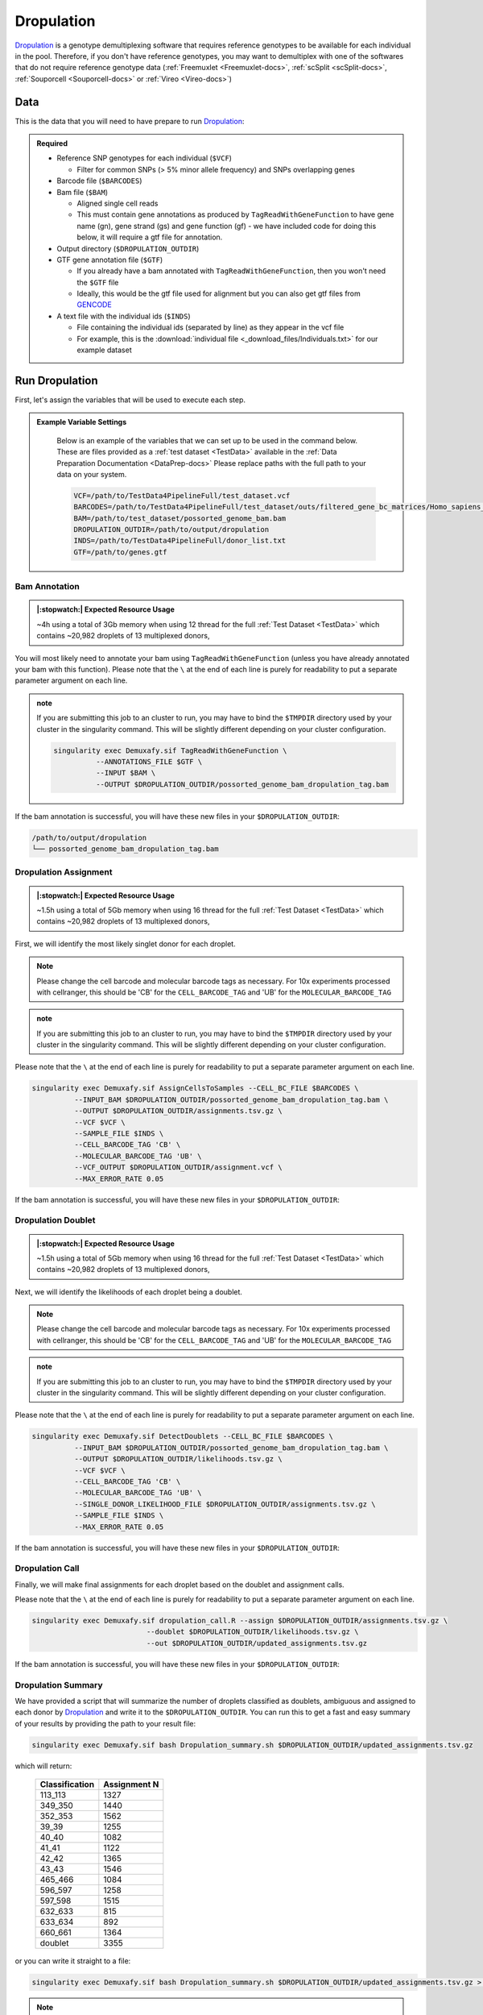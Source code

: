 .. _Dropulation-docs:


Dropulation
===========================

.. _Dropulation: https://github.com/broadinstitute/Drop-seq/blob/master/doc/Census-seq_Computational_Protcools.pdf
.. _preprint: https://www.biorxiv.org/content/10.1101/2022.03.07.483367v1
.. _GENCODE: https://www.gencodegenes.org/human/



Dropulation_ is a genotype demultiplexing software that requires reference genotypes to be available for each individual in the pool. 
Therefore, if you don't have reference genotypes, you may want to demultiplex with one of the softwares that do not require reference genotype data
(:ref:`Freemuxlet <Freemuxlet-docs>`, :ref:`scSplit <scSplit-docs>`, :ref:`Souporcell <Souporcell-docs>` or :ref:`Vireo <Vireo-docs>`)




Data
----
This is the data that you will need to have prepare to run Dropulation_:

.. admonition:: Required
  :class: important

  - Reference SNP genotypes for each individual (``$VCF``)

    - Filter for common SNPs (> 5% minor allele frequency) and SNPs overlapping genes

  - Barcode file (``$BARCODES``)

  - Bam file (``$BAM``)

    - Aligned single cell reads

    - This must contain gene annotations as produced by ``TagReadWithGeneFunction`` to have gene name (gn), gene strand (gs) and gene function (gf) - we have included code for doing this below, it will require a gtf file for annotation.

  - Output directory (``$DROPULATION_OUTDIR``)

  - GTF gene annotation file (``$GTF``)

    - If you already have a bam annotated with ``TagReadWithGeneFunction``, then you won't need the ``$GTF`` file

    - Ideally, this would be the gtf file used for alignment but you can also get gtf files from GENCODE_

  - A text file with the individual ids (``$INDS``)
  
    - File containing the individual ids (separated by line) as they appear in the vcf file

    - For example, this is the :download:`individual file <_download_files/Individuals.txt>` for our example dataset


Run Dropulation
-----------------
First, let's assign the variables that will be used to execute each step.

.. admonition:: Example Variable Settings
  :class: grey

    Below is an example of the variables that we can set up to be used in the command below.
    These are files provided as a :ref:`test dataset <TestData>` available in the :ref:`Data Preparation Documentation <DataPrep-docs>`
    Please replace paths with the full path to your data on your system.

    .. code-block:: bash

      VCF=/path/to/TestData4PipelineFull/test_dataset.vcf
      BARCODES=/path/to/TestData4PipelineFull/test_dataset/outs/filtered_gene_bc_matrices/Homo_sapiens_GRCh38p10/barcodes.tsv
      BAM=/path/to/test_dataset/possorted_genome_bam.bam
      DROPULATION_OUTDIR=/path/to/output/dropulation
      INDS=/path/to/TestData4PipelineFull/donor_list.txt
      GTF=/path/to/genes.gtf


Bam Annotation
^^^^^^^^^^^^^^^^^^^^
.. admonition:: |:stopwatch:| Expected Resource Usage
  :class: note

  ~4h using a total of 3Gb memory when using 12 thread for the full :ref:`Test Dataset <TestData>` which contains ~20,982 droplets of 13 multiplexed donors,

You will most likely need to annotate your bam using ``TagReadWithGeneFunction`` (unless you have already annotated your bam with this function).
Please note that the ``\`` at the end of each line is purely for readability to put a separate parameter argument on each line.

.. admonition:: note

  If you are submitting this job to an cluster to run, you may have to bind the ``$TMPDIR`` directory used by your cluster in the singularity command.
  This will be slightly different depending on your cluster configuration.

  .. code-block:: bash

    singularity exec Demuxafy.sif TagReadWithGeneFunction \
              --ANNOTATIONS_FILE $GTF \
              --INPUT $BAM \
              --OUTPUT $DROPULATION_OUTDIR/possorted_genome_bam_dropulation_tag.bam


If the bam annotation is successful, you will have these new files in your ``$DROPULATION_OUTDIR``:

.. code-block:: bash

  /path/to/output/dropulation
  └── possorted_genome_bam_dropulation_tag.bam



Dropulation Assignment
^^^^^^^^^^^^^^^^^^^^^^^^^
.. admonition:: |:stopwatch:| Expected Resource Usage
  :class: note

  ~1.5h using a total of 5Gb memory when using 16 thread for the full :ref:`Test Dataset <TestData>` which contains ~20,982 droplets of 13 multiplexed donors,

First, we will identify the most likely singlet donor for each droplet.

.. admonition:: Note
  :class: note

  Please change the cell barcode and molecular barcode tags as necessary. 
  For 10x experiments processed with cellranger, this should be 'CB' for the ``CELL_BARCODE_TAG`` and 'UB' for the ``MOLECULAR_BARCODE_TAG``

.. admonition:: note

  If you are submitting this job to an cluster to run, you may have to bind the ``$TMPDIR`` directory used by your cluster in the singularity command.
  This will be slightly different depending on your cluster configuration.

Please note that the ``\`` at the end of each line is purely for readability to put a separate parameter argument on each line.

.. code-block:: bash

  singularity exec Demuxafy.sif AssignCellsToSamples --CELL_BC_FILE $BARCODES \
            --INPUT_BAM $DROPULATION_OUTDIR/possorted_genome_bam_dropulation_tag.bam \
            --OUTPUT $DROPULATION_OUTDIR/assignments.tsv.gz \
            --VCF $VCF \
            --SAMPLE_FILE $INDS \
            --CELL_BARCODE_TAG 'CB' \
            --MOLECULAR_BARCODE_TAG 'UB' \
            --VCF_OUTPUT $DROPULATION_OUTDIR/assignment.vcf \
            --MAX_ERROR_RATE 0.05


If the bam annotation is successful, you will have these new files in your ``$DROPULATION_OUTDIR``:

.. code-block:: bash
  :emphasize-lines: 2,3,4

  /path/to/output/dropulation
  ├── assignments.tsv.gz
  ├── out_vcf.vcf
  ├── out_vcf.vcf.idx
  └── possorted_genome_bam_dropulation_tag.bam


Dropulation Doublet
^^^^^^^^^^^^^^^^^^^^^^^^^
.. admonition:: |:stopwatch:| Expected Resource Usage
  :class: note

  ~1.5h using a total of 5Gb memory when using 16 thread for the full :ref:`Test Dataset <TestData>` which contains ~20,982 droplets of 13 multiplexed donors,

Next, we will identify the likelihoods of each droplet being a doublet.

.. admonition:: Note
  :class: note

  Please change the cell barcode and molecular barcode tags as necessary. 
  For 10x experiments processed with cellranger, this should be 'CB' for the ``CELL_BARCODE_TAG`` and 'UB' for the ``MOLECULAR_BARCODE_TAG``

.. admonition:: note

  If you are submitting this job to an cluster to run, you may have to bind the ``$TMPDIR`` directory used by your cluster in the singularity command.
  This will be slightly different depending on your cluster configuration.

Please note that the ``\`` at the end of each line is purely for readability to put a separate parameter argument on each line.

.. code-block:: bash

  singularity exec Demuxafy.sif DetectDoublets --CELL_BC_FILE $BARCODES \
            --INPUT_BAM $DROPULATION_OUTDIR/possorted_genome_bam_dropulation_tag.bam \
            --OUTPUT $DROPULATION_OUTDIR/likelihoods.tsv.gz \
            --VCF $VCF \
            --CELL_BARCODE_TAG 'CB' \
            --MOLECULAR_BARCODE_TAG 'UB' \
            --SINGLE_DONOR_LIKELIHOOD_FILE $DROPULATION_OUTDIR/assignments.tsv.gz \
            --SAMPLE_FILE $INDS \
            --MAX_ERROR_RATE 0.05


If the bam annotation is successful, you will have these new files in your ``$DROPULATION_OUTDIR``:

.. code-block:: bash
  :emphasize-lines: 2,3,4

  /path/to/output/dropulation
  ├── assignments.tsv.gz
  ├── likelihoods.tsv.gz
  ├── out_vcf.vcf
  ├── out_vcf.vcf.idx
  └── possorted_genome_bam_dropulation_tag.bam


Dropulation Call
^^^^^^^^^^^^^^^^^^^^^^^^^
Finally, we will make final assignments for each droplet based on the doublet and assignment calls.

Please note that the ``\`` at the end of each line is purely for readability to put a separate parameter argument on each line.

.. code-block:: bash

  singularity exec Demuxafy.sif dropulation_call.R --assign $DROPULATION_OUTDIR/assignments.tsv.gz \
                             --doublet $DROPULATION_OUTDIR/likelihoods.tsv.gz \
                             --out $DROPULATION_OUTDIR/updated_assignments.tsv.gz


If the bam annotation is successful, you will have these new files in your ``$DROPULATION_OUTDIR``:

.. code-block:: bash
  :emphasize-lines: 5

  /path/to/output/dropulation
  ├── assignments.tsv.gz
  ├── likelihoods.tsv.gz
  ├── out_vcf.vcf
  ├── out_vcf.vcf.idx
  ├── possorted_genome_bam_dropulation_tag.bam
  └── updated_assignments.tsv.gz
  


Dropulation Summary
^^^^^^^^^^^^^^^^^^^^^
We have provided a script that will summarize the number of droplets classified as doublets, ambiguous and assigned to each donor by Dropulation_ and write it to the ``$DROPULATION_OUTDIR``. 
You can run this to get a fast and easy summary of your results by providing the path to your result file:

.. code-block:: bash

  singularity exec Demuxafy.sif bash Dropulation_summary.sh $DROPULATION_OUTDIR/updated_assignments.tsv.gz


which will return:

  +-----------------+--------------+
  | Classification  | Assignment N |
  +=================+==============+
  | 113_113         | 1327         |
  +-----------------+--------------+
  | 349_350         | 1440         |
  +-----------------+--------------+
  | 352_353         | 1562         |
  +-----------------+--------------+
  | 39_39           | 1255         |
  +-----------------+--------------+
  | 40_40           | 1082         |
  +-----------------+--------------+
  | 41_41           | 1122         |
  +-----------------+--------------+
  | 42_42           | 1365         |
  +-----------------+--------------+
  | 43_43           | 1546         |
  +-----------------+--------------+
  | 465_466         | 1084         |
  +-----------------+--------------+
  | 596_597         | 1258         |
  +-----------------+--------------+
  | 597_598         | 1515         |
  +-----------------+--------------+
  | 632_633         | 815          |
  +-----------------+--------------+
  | 633_634         | 892          |
  +-----------------+--------------+
  | 660_661         | 1364         |
  +-----------------+--------------+
  | doublet         | 3355         |
  +-----------------+--------------+



or you can write it straight to a file:

.. code-block:: bash

  singularity exec Demuxafy.sif bash Dropulation_summary.sh $DROPULATION_OUTDIR/updated_assignments.tsv.gz > $DROPULATION_OUTDIR/dropulation_summary.tsv


.. admonition:: Note

  To check if these numbers are consistent with the expected doublet rate in your dataset, you can use our `Doublet Estimation Calculator <test.html>`__.



.. _dropulation-results:

Dropulation Results and Interpretation
----------------------------------------
After running the Dropulation_ steps and summarizing the results, you will have a number of files from some of the intermediary steps. 
These are the files that most users will find the most informative:

  - ``updated_assignments.tsv.gz``

    - The predicted annotations for each droplet and metrics:
      
      +----------------------------+------------------------+------------------------+-------------------------+-------------------+-------------------------+
      | Barcode                    | dropulation_Likelihood | dropulation_Assignment | dropulation_DropletType | dropulation_Nsnps |      dropulation_Numis  |
      +============================+========================+========================+=========================+===================+=========================+
      | CATATGGCAGCTCGCA-1         | -44.523                | 596_597                | singlet                 | 193               | 381                     |
      +----------------------------+------------------------+------------------------+-------------------------+-------------------+-------------------------+
      | ACATACGGTCGAATCT-1         | -93.431                | 632_633                | singlet                 | 296               | 675                     |
      +----------------------------+------------------------+------------------------+-------------------------+-------------------+-------------------------+
      | GCATGCGAGATCACGG-1         | -45.708                | 41_41                  | singlet                 | 241               | 536                     |
      +----------------------------+------------------------+------------------------+-------------------------+-------------------+-------------------------+
      | CCTTACGGTAGCTCCG-1         | -21.723                | 41_41                  | singlet                 | 135               | 217                     |
      +----------------------------+------------------------+------------------------+-------------------------+-------------------+-------------------------+
      | TTTACTGCAATGAATG-1         | -26.521                | 352_353                | singlet                 | 120               | 206                     |
      +----------------------------+------------------------+------------------------+-------------------------+-------------------+-------------------------+
      | ...                        | ...                    | ...                    |  ...                    | ...               | ...                     |
      +----------------------------+------------------------+------------------------+-------------------------+-------------------+-------------------------+




Merging Results with Other Software Results
--------------------------------------------
We have provided a script that will help merge and summarize the results from multiple softwares together.
See :ref:`Combine Results <Combine-docs>`.

Citation
-----------
If you used the Demuxafy platform for analysis, please reference our preprint_ as well as Dropulation_.




